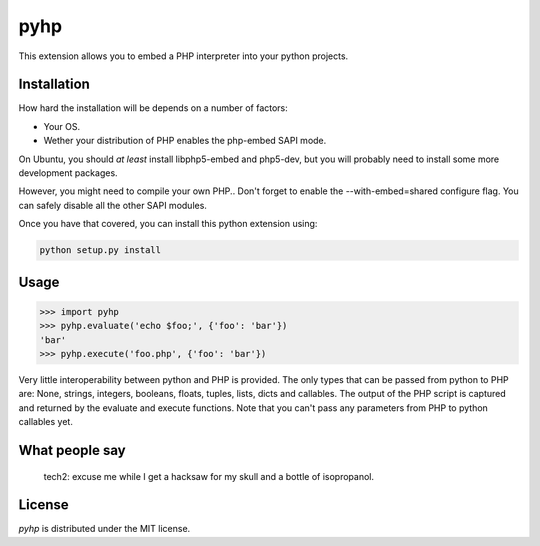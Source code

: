 pyhp
====

This extension allows you to embed a PHP interpreter into your python
projects.

Installation
------------

How hard the installation will be depends on a number of factors:

- Your OS.
- Wether your distribution of PHP enables the php-embed SAPI mode.

On Ubuntu, you should *at least* install libphp5-embed and php5-dev, but
you will probably need to install some more development packages.

However, you might need to compile your own PHP.. Don't forget to enable
the --with-embed=shared configure flag. You can safely disable all the
other SAPI modules.

Once you have that covered, you can install this python extension using:

.. code::

    python setup.py install

Usage
-----

.. code:: python

    >>> import pyhp
    >>> pyhp.evaluate('echo $foo;', {'foo': 'bar'})
    'bar'
    >>> pyhp.execute('foo.php', {'foo': 'bar'})

Very little interoperability between python and PHP is provided. The
only types that can be passed from python to PHP are: None, strings,
integers, booleans, floats, tuples, lists, dicts and callables. The output
of the PHP script is captured and returned by the evaluate and execute
functions. Note that you can't pass any parameters from PHP to python
callables yet.

What people say
---------------

    tech2: excuse me while I get a hacksaw for my skull and a bottle of isopropanol.


License
-------

*pyhp* is distributed under the MIT license.
